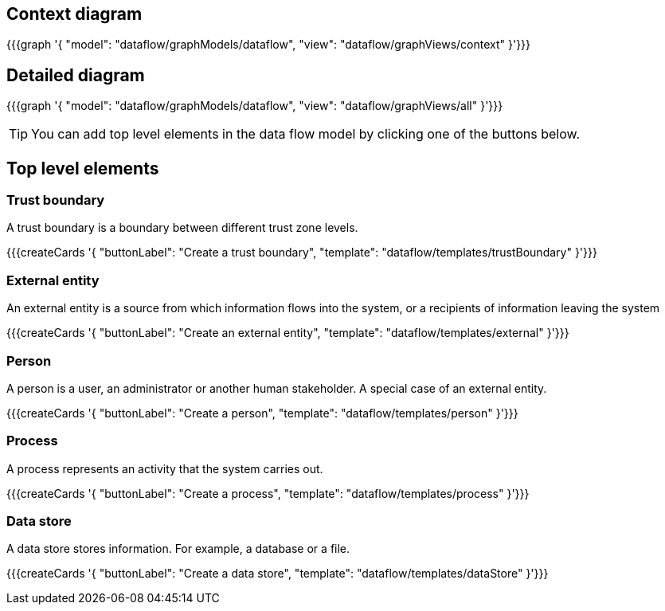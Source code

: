 == Context diagram

{{{graph '{
    "model": "dataflow/graphModels/dataflow",
    "view": "dataflow/graphViews/context"
}'}}}

== Detailed diagram

{{{graph '{
    "model": "dataflow/graphModels/dataflow",
    "view": "dataflow/graphViews/all"
}'}}}

[TIP]
====
You can add top level elements in the data flow model by clicking one of the buttons below.
====

== Top level elements

=== Trust boundary

A trust boundary is a boundary between different trust zone levels.

{{{createCards '{
    "buttonLabel": "Create a trust boundary",
    "template": "dataflow/templates/trustBoundary"
}'}}}

=== External entity

An external entity is a source from which information flows into the system, or a recipients of information leaving the system

{{{createCards '{
    "buttonLabel": "Create an external entity",
    "template": "dataflow/templates/external"
}'}}}

=== Person

A person is a user, an administrator or another human stakeholder. A special case of an external entity.

{{{createCards '{
    "buttonLabel": "Create a person",
    "template": "dataflow/templates/person"
}'}}}

=== Process

A process represents an activity that the system carries out.

{{{createCards '{
    "buttonLabel": "Create a process",
    "template": "dataflow/templates/process"
}'}}}

=== Data store

A data store stores information. For example, a database or a file.

{{{createCards '{
    "buttonLabel": "Create a data store",
    "template": "dataflow/templates/dataStore"
}'}}}
